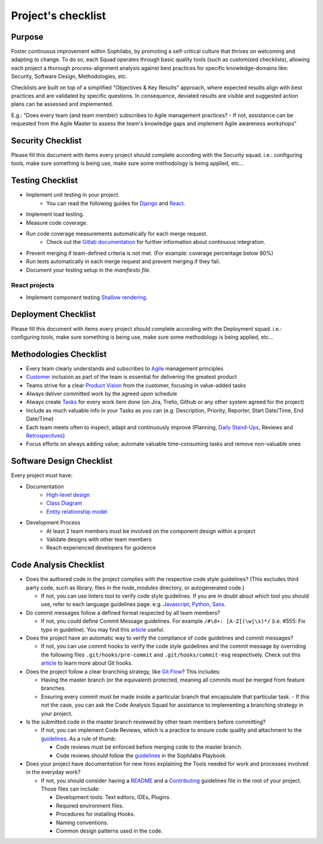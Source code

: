 Project's checklist
-------------------

Purpose
=======

Foster continuous improvement within Sophilabs, by promoting a self-critical culture that thrives on welcoming and adapting to change. To do so, each Squad operates through basic quality tools (such as customized checklists), allowing each project a thorough process-alignment analysis against best practices for specific knowledge-domains like: Security, Software Design, Methodologies, etc.

Checklists are built on top of a simplified "Objectives & Key Results" approach, where expected results align with best practices and are validated by specific questions. In consequence, deviated results are visible and suggested action plans can be assessed and implemented.

E.g.: "Does every team (and team member) subscribes to Agile management practices? - If not, assistance can be requested from the Agile Master to assess the team's knowledge gaps and implement Agile awareness workshops"


Security Checklist
==================

Please fill this document with items every project should complete according with the Security squad.
i.e.: configuring tools, make sure something is being use, make sure some methodology is being applied, etc...


Testing Checklist
=================

- Implement unit testing in your project.
    - You can read the following guides for
      `Django <./../frameworks/django/testing.rst>`__ and
      `React <./../frameworks/react#testing>`__.
- Implement load testing.
- Measure code coverage.
- Run code coverage measurements automatically for each merge request.
    - Check out the `Gitlab documentation <https://docs.gitlab.com/ee/ci/>`__ for further information about continuous integration.
- Prevent merging if team-defined criteria is not met. (For example: coverage percentage below 90%)
- Run tests automatically in each merge request and prevent merging if they fail.
- Document your testing setup in the *manifiesto file*.


React projects
^^^^^^^^^^^^^^

- Implement component testing `Shallow rendering <http://guidelines.sophilabs.io/react#testing>`__.


Deployment Checklist
====================

Please fill this document with items every project should complete according with the Deployment squad.
i.e.: configuring tools, make sure something is being use, make sure some methodology is being applied, etc...


Methodologies Checklist
=======================

- Every team clearly understands and subscribes to `Agile <https://playbook.sophilabs.io/#the-agile-way>`__ management principles
- `Customer <https://playbook.sophilabs.io/#customer-availability>`__ inclusion as part of the team is essential for delivering the greatest product
- Teams strive for a clear `Product Vision <https://playbook.sophilabs.io/#understanding-product-vision>`__ from the customer, focusing in value-added tasks
- Always deliver committed work by the agreed upon schedule
- Always create `Tasks <https://playbook.sophilabs.io/#tasks>`__ for every work item done (on Jira, Trello, Github or any other system agreed for the project)
- Include as much valuable info in your Tasks as you can  (e.g. Description, Priority, Reporter, Start Date/Time, End Date/Time)
- Each team meets often to inspect, adapt and continuously improve (Planning, `Daily Stand-Ups <https://playbook.sophilabs.io/#standups>`__, Reviews and `Retrospectives <https://playbook.sophilabs.io/#biweekly-retrospective>`__)
- Focus efforts on always adding value; automate valuable time-consuming tasks and remove non-valuable ones


Software Design Checklist
=========================

Every project must have:

- Documentation
    - `High-level design <https://en.wikipedia.org/wiki/High-level_design>`__
    - `Class Diagram <https://en.wikipedia.org/wiki/Class_diagram>`__
    - `Entity relationship model <https://en.wikipedia.org/wiki/Entity%E2%80%93relationship_model>`__
- Development Process
    - At least 2 team members must be involved on the component design within a project
    - Validate designs with other team members
    - Reach experienced developers for guidence

Code Analysis Checklist
=======================

- Does the authored code in the project complies with the respective code style guidelines? (This excludes third party code, such as library, files in the `node_modules` directory, or autogenerated code.)

  - If not, you can use linters tool to verify code style guidelines. If you are in doubt about which tool you should use, refer to each language guidelines page. e.g. `Javascript <https://guidelines.sophilabs.io/languages/javascript/>`__, `Python <https://guidelines.sophilabs.io/languages/python/>`__, `Sass <https://guidelines.sophilabs.io/languages/sass/>`__.

- Do commit messages follow a defined format respected by all team members?

  - If not, you could define Commit Message guidelines. For example ``/#\d+: [A-Z](\w|\s)*/`` (i.e. #555: Fix typo in guideline). You may find this `article <https://chris.beams.io/posts/git-commit/>`__ useful.

- Does the project have an automatic way to verify the compliance of code guidelines and commit messages?

  - If not, you can use commit hooks to verify the code style guidelines and the commit message by overriding the following files ``.git/hooks/pre-commit`` and ``.git/hooks/commit-msg`` respectively. Check out this `article <https://www.atlassian.com/git/tutorials/git-hooks>`_ to learn more about Git hooks.

- Does the project follow a clear branching strategy, like `Git Flow <https://danielkummer.github.io/git-flow-cheatsheet/>`_? This includes:

  - Having the master branch (or the equivalent) protected, meaning all commits must be merged from feature branches.
  - Ensuring every commit must be made inside a particular branch that encapsulate that particular task. - If this not the case, you can ask the Code Analysis Squad for assistance to implementing a branching strategy in your project.

- Is the submitted code in the master branch reviewed by other team members before committing?

  - If not, you can implement Code Reviews, which is a practice to ensure code quality and attachment to the `guidelines <http://vintage.agency/blog/how-to-implement-code-review-process-in-a-web-development-team/>`__. As a rule of thumb:

    - Code reviews must be enforced before merging code to the master branch.
    - Code reviews should follow the `guidelines <https://playbook.sophilabs.io/#code-reviews>`_ in the Sophilabs Playbook.

- Does your project have documentation for new hires explaining the Tools needed for work and processes involved in the everyday work?

  - If not, you should consider having a `README <https://gist.github.com/PurpleBooth/109311bb0361f32d87a2>`__ and a `Contributing <https://gist.github.com/PurpleBooth/b24679402957c63ec426>`__ guidelines file in the root of your project. Those files can include:

    - Development tools: Text editors, IDEs, Plugins.
    - Required environment files.
    - Procedures for installing Hooks.
    - Naming conventions.
    - Common design patterns used in the code.
